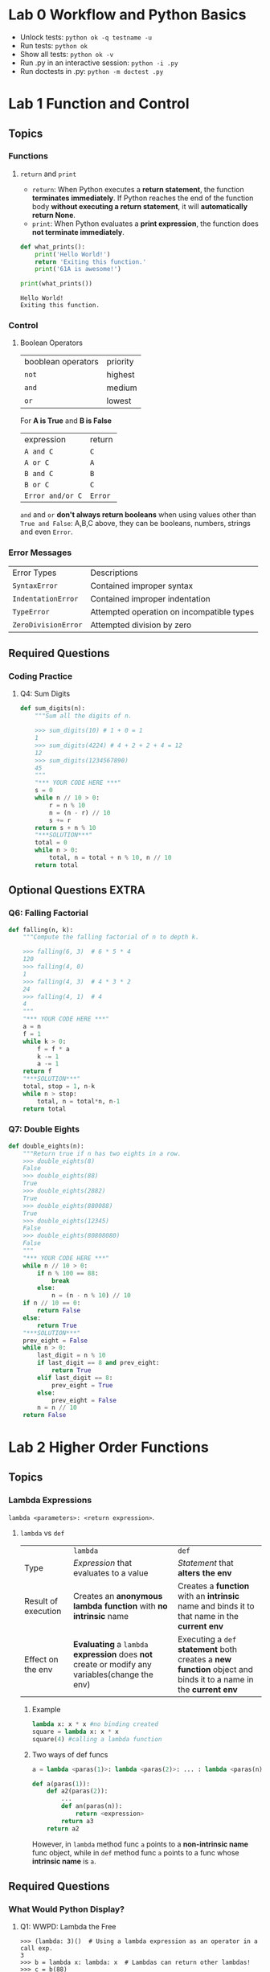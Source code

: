 #+TAGS: UNRESOLVED(u) QUESTIONS(q) EXTRA(e) TOBEORG(t)

* Lab 0 Workflow and Python Basics
  - Unlock tests: ~python ok -q testname -u~
  - Run tests: ~python ok~
  - Show all tests: ~python ok -v~ 
  - Run .py in an interactive session: ~python -i .py~
  - Run doctests in .py: ~python -m doctest .py~ 
* Lab 1 Function and Control
** Topics
*** Functions
**** ~return~ and ~print~  
     - ~return~: When Python executes a *return statement*, the function *terminates immediately*. If Python reaches the end of the function body *without executing a return statement*, it will *automatically return None*.
     - ~print~: When Python evaluates a *print expression*, the function does *not terminate immediately*.
     
     #+begin_src python :results output
       def what_prints():
           print('Hello World!')
           return 'Exiting this function.'
           print('61A is awesome!')

       print(what_prints())
     #+end_src 

     #+RESULTS:
     : Hello World!
     : Exiting this function.
 
*** Control
**** Boolean Operators

     | booblean operators | priority |
     | ~not~              | highest  |
     | ~and~              | medium   |
     | ~or~               | lowest   |

     For *A is True* and *B is False*

     | expression       | return  |
     | ~A and C~        | ~C~     |
     | ~A or C~         | ~A~     |
     | ~B and C~        | ~B~     |
     | ~B or C~         | ~C~     |
     | ~Error and/or C~ | ~Error~ |
     
     ~and~ and ~or~ *don't always return booleans* when using values other than ~True and False~: A,B,C above, they can be booleans, numbers, strings and even ~Error~.
     
*** Error Messages

    | Error Types         | Descriptions                              |
    | ~SyntaxError~       | Contained improper syntax                 |
    | ~IndentationError~  | Contained improper indentation            |
    | ~TypeError~         | Attempted operation on incompatible types |
    | ~ZeroDivisionError~ | Attempted division by zero                |

** Required Questions
*** Coding Practice
**** Q4: Sum Digits

     #+begin_src python :results output
       def sum_digits(n):
           """Sum all the digits of n.

           >>> sum_digits(10) # 1 + 0 = 1
           1
           >>> sum_digits(4224) # 4 + 2 + 2 + 4 = 12
           12
           >>> sum_digits(1234567890)
           45
           """
           "*** YOUR CODE HERE ***"
           s = 0
           while n // 10 > 0:
               r = n % 10
               n = (n - r) // 10
               s += r
           return s + n % 10
           "***SOLUTION***"
           total = 0
           while n > 0:
               total, n = total + n % 10, n // 10
           return total
     #+end_src 

** Optional Questions                                                 :EXTRA:
*** Q6: Falling Factorial

    #+begin_src python :results output
      def falling(n, k):
          """Compute the falling factorial of n to depth k.

          >>> falling(6, 3)  # 6 * 5 * 4
          120
          >>> falling(4, 0)
          1
          >>> falling(4, 3)  # 4 * 3 * 2
          24
          >>> falling(4, 1)  # 4
          4
          """
          "*** YOUR CODE HERE ***"
          a = n
          f = 1
          while k > 0:
              f = f * a
              k -= 1
              a -= 1
          return f
          "***SOLUTION***"
          total, stop = 1, n-k
          while n > stop:
              total, n = total*n, n-1
          return total
    #+end_src 

*** Q7: Double Eights

    #+begin_src python :results output
      def double_eights(n):
          """Return true if n has two eights in a row.
          >>> double_eights(8)
          False
          >>> double_eights(88)
          True
          >>> double_eights(2882)
          True
          >>> double_eights(880088)
          True
          >>> double_eights(12345)
          False
          >>> double_eights(80808080)
          False
          """
          "*** YOUR CODE HERE ***"
          while n // 10 > 0:
              if n % 100 == 88:
                  break
              else:
                  n = (n - n % 10) // 10
          if n // 10 == 0:
              return False
          else:
              return True
          "***SOLUTION***"
          prev_eight = False
          while n > 0:
              last_digit = n % 10
              if last_digit == 8 and prev_eight:
                  return True
              elif last_digit == 8:
                  prev_eight = True
              else:
                  prev_eight = False
              n = n // 10
          return False
    #+end_src 

* Lab 2 Higher Order Functions
** Topics
*** Lambda Expressions
    ~lambda <parameters>: <return expression>~. 
**** ~lambda~ vs ~def~   

     |                     | ~lambda~                                                                                       | ~def~                                                                                                          |
     | Type                | /Expression/ that evaluates to a value                                                         | /Statement/ that *alters the env*                                                                              |
     | Result of execution | Creates an *anonymous lambda function* with *no intrinsic* name                                | Creates a *function* with an *intrinsic* name and binds it to that name in the *current env*                   |
     | Effect on the env   | *Evaluating* a ~lambda~ *expression* does *not* create or modify any variables(change the env) | Executing a ~def~ *statement* both creates a *new function* object and binds it to a name in the *current env* |
     
***** Example

      #+begin_src python :results output
        lambda x: x * x #no binding created
        square = lambda x: x * x
        square(4) #calling a lambda function
      #+end_src 

      #+DOWNLOADED: /tmp/screenshot.png @ 2019-03-31 21:05:16
      [[file:pictures/Lab%202%20Higher%20Order%20Functions/screenshot_2019-03-31_21-05-16.png]]

***** Two ways of def funcs 

      #+begin_src python :results output
          a = lambda <paras(1)>: lambda <paras(2)>: ... : lambda <paras(n)>: <expression>

          def a(paras(1)):
              def a2(paras(2)):
                  ...
                  def an(paras(n)):
                      return <expression>
                  return a3
              return a2
      #+end_src 
      
      However, in ~lambda~ method func ~a~ points to a *non-intrinsic name* func object, while in ~def~ method func ~a~ points to a func whose *intrinsic name* is ~a~.

** Required Questions
*** What Would Python Display?
**** Q1: WWPD: Lambda the Free
   
     #+begin_example
       >>> (lambda: 3)()  # Using a lambda expression as an operator in a call exp.
       3
       >>> b = lambda x: lambda: x  # Lambdas can return other lambdas!
       >>> c = b(88)
       >>> c
       Function
       >>> c()
       88

       >>> z = 3
       >>> e = lambda x: lambda y: lambda: x + y + z
       >>> e(0)(1)()
       4
       >>> f = lambda z: x + z
       >>> f(3)
       Error

       >>> higher_order_lambda = lambda f: lambda x: f(x)
       >>> g = lambda x: x * x
       >>> higher_order_lambda(2)(g) # Which argument belongs to which function call?
       Error
       >>> higher_order_lambda(g)(2)
       4
       >>> call_thrice = lambda f: lambda x: f(f(f(x)))
       >>> call_thrice(lambda y: y + 1)(0)
       3
       >>> print_lambda = lambda z: print(z)
       >>> print_lambda
       Function
       >>> one_thousand = print_lambda(1000)
       1000
       >>> one_thousand
       Nothing
     #+end_example

**** Q2: WWPD: Higher Order Functions

     #+begin_example
       >>> def even(f):
       ...     def odd(x):
       ...         if x < 0:
       ...             return f(-x)
       ...         return f(x)
       ...     return odd
       >>> steven = lambda x: x
       >>> stewart = even(steven)
       >>> stewart
       Function
       >>> stewart(61)
       61
       >>> stewart(-4)
       4

       >>> higher_order_lambda = lambda f: lambda x: f(x)
       >>> def cake():
       ...    print('beets')
       ...    def pie():
       ...        print('sweets')
       ...        return 'cake'
       ...    return pie
       >>> chocolate = cake()
       beets
       >>> chocolate
       Function
       >>> chocolate()
       sweets
       'cake'
       >>> more_chocolate, more_cake = chocolate(), cake
       sweets
       >>> more_chocolate
       'cake'
       >>> def snake(x, y):
       ...    if cake == more_cake:
       ...        return lambda: x + y
       ...    else:
       ...        return x + y
       >>> snake(10, 20)
       Function
       >>> snake(10, 20)()
       30
       >>> cake = 'cake'
       >>> snake(10, 20)
       30
     #+end_example

*** Coding Practice
**** Q3: Lambdas and Currying

     #+begin_src python :results output
       def lambda_curry2(func):
           """
           Returns a Curried version of a two-argument function FUNC.
           >>> from operator import add
           >>> curried_add = lambda_curry2(add)
           >>> add_three = curried_add(3)
           >>> add_three(5)
           8
           """
           "*** YOUR CODE HERE ***"
           return lambda x: lambda y: func(x, y)
     #+end_src 
     
** Optional Questions                                                 :EXTRA:
*** Environment Diagram Practice
**** Q4: Make Adder

     #+begin_src python :results output
       n = 9
       def make_adder(n):
           return lambda k: k + n
       add_ten = make_adder(n+1)
       result = add_ten(n)
     #+end_src 

     #+DOWNLOADED: /tmp/screenshot.png @ 2019-03-31 22:41:46
     [[file:pictures/Lab%202%20Higher%20Order%20Functions/screenshot_2019-03-31_22-41-46.png]]
     
     1. ~add_ten~ is evaluated in *Global* while ~lambda k: k + n~ was evaluated in *f1*.
     2. In *Global* ~n=9~ while in *f1* ~n=10~, ~add_ten(n)~ firstly passes(*finds*) ~n=9~ to ~k~ under *Global*, secondly passes(*finds*) ~n=10~ to ~n~ under *f1*, finally returns ~9 + 10~.
     3. ~add_ten(n)~ = ~make_adder(n+1)(n)~.
 
**** Q5: Lambda the Environment Diagram

     #+begin_src python :results output
       a = lambda x: x * 2 + 1
       def b(b, x):
           return b(x + a(x))

       x = 3
       b(a, x)
     #+end_src 

     #+DOWNLOADED: /tmp/screenshot.png @ 2019-03-31 22:47:46
     [[file:pictures/Lab%202%20Higher%20Order%20Functions/screenshot_2019-03-31_22-47-46.png]]

     1. A *new frame created* when *calling of a func* finished *passing* (and perhaps *calculating*) *func name* and *args* under *present(or previous) frame* to its *func signature(name and paras)*, then the *body of func* will be executed under this *new frame*. 
     2. Created frame's *parent* frame = the frame where the *called func is evaluated*, not the frame where the *called func is called*.
     3. ~b(a, x)~ firstly passes *func ~b~, args ~a = lambda x: x * 2 + 1~ and ~x=3~ under Global* to *func signature(no need to calculate)*, then *f1* created, *f1's parent=Global* as ~b~ is evaluated under *Global*.
     4. Calling of ~b(x + a(x))~ under *f1* passes *func ~b=a~, args ~x=3~ under f1* and *args ~a = lambda x: x * 2 + 1~ under Global(previous)* to *func signature(need to calculate args ~x + a(x)~)*. ~a(x)~ which *called under f1* passes *args ~x=3~ under f1, func ~a = lambda x: x * 2 + 1~ under Global(previous)* to *func signature(no need to calculate)* and then creat *f2*, *f2's parent is Global, not f1*, as ~a~ is evaluated under *Global(~a~'s parent is Global)*.          
     5. ~b(x + a(x))~ passes *func ~b=a~, args ~x + a(x) = 10~ under f1* and *func ~a = lambda x: x * 2 + 1~ under Global* to *func signature(no need to calculate)*, then *f3* created, *f3's parent=Global* as ~a~ is evaluated under *Global*.
 
*** More Coding Practice
**** Q6: Composite Identity Function                            

**** Q7: Count van Count

     #+begin_src python :results output
       def count_cond(condition):
           """Returns a function with one parameter N that counts all the numbers from
           1 to N that satisfy the two-argument predicate function Condition, where
           the first argument for Condition is N and the second argument is the
           number from 1 to N.

           >>> count_factors = count_cond(lambda n, i: n % i == 0)
           >>> count_factors(2)   # 1, 2
           2
           >>> count_factors(4)   # 1, 2, 4
           3
           >>> count_factors(12)  # 1, 2, 3, 4, 6, 12
           6

           >>> is_prime = lambda n, i: count_factors(i) == 2
           >>> count_primes = count_cond(is_prime)
           >>> count_primes(2)    # 2
           1
           >>> count_primes(3)    # 2, 3
           2
           >>> count_primes(4)    # 2, 3
           2
           >>> count_primes(5)    # 2, 3, 5
           3
           >>> count_primes(20)   # 2, 3, 5, 7, 11, 13, 17, 19
           8
           """
           "*** YOUR CODE HERE ***"
           def a(N):
               i, count = 1, 0
               while i <= N:
                   if condition(N, i):
                       count += 1
                   i += 1
               return  count
           return a
     #+end_src 

     - Func name ~a~ can be ~counter~ 

**** Q8: I Heard You Liked Functions...

     #+begin_src python :results output
       def cycle(f1, f2, f3):
           """Returns a function that is itself a higher-order function.

           >>> def add1(x):
           ...     return x + 1
           >>> def times2(x):
           ...     return x * 2
           >>> def add3(x):
           ...     return x + 3
           >>> my_cycle = cycle(add1, times2, add3)
           >>> identity = my_cycle(0)
           >>> identity(5)
           5
           >>> add_one_then_double = my_cycle(2)
           >>> add_one_then_double(1)
           4
           >>> do_all_functions = my_cycle(3)
           >>> do_all_functions(2)
           9
           >>> do_more_than_a_cycle = my_cycle(4)
           >>> do_more_than_a_cycle(2)
           10
           >>> do_two_cycles = my_cycle(6)
           >>> do_two_cycles(1)
           19
           """
           "*** YOUR CODE HERE ***"
           def a(n):
               def b(x):
                   if not n:
                       return x
                   else:
                       i = 1
                       while i <= n:
                           if i % 3 == 1:
                               x = f1(x)
                           elif i % 3 == 2:
                               x = f2(x)
                           else:
                               x = f3(x)
                           i += 1
                       return x
               return b
           return a
           """solution"""
           def ret_fn(n):
               def ret(x):
                   i = 0
                   while i < n:
                       if i % 3 == 0:
                           x = f1(x)
                       elif i % 3 == 1:
                           x = f2(x)
                       else:
                           x = f3(x)
                       i += 1
                   return x
               return ret
           return ret_fn
     #+end_src 
     
     - Func name ~a~ -> ~ret_fn~ and ~b~ -> ~ret~
     - ~i = 0~ and ~while i < n~ to avoid discussing separately for ~n = 0~ 
* Lab 4 Python Lists, Data Abstraction
** Optional Questions                                                 :EXTRA:
*** More Lists Practice
**** Q7: Flatten
     #+begin_src python :results output
       def flatten(lst):
           """Returns a flattened version of lst.

           >>> flatten([1, 2, 3])     # normal list
           [1, 2, 3]
           >>> x = [1, [2, 3], 4]      # deep list
           >>> flatten(x)
           [1, 2, 3, 4]
           >>> x = [[1, [1, 1]], 1, [1, 1]] # deep list
           >>> flatten(x)
           [1, 1, 1, 1, 1, 1]
           """
           "*** YOUR CODE HERE ***"
           # iterative and recursive
           flatten_lst = []
           for i in lst:
               if type(i) == list:
                   flatten_lst += flatten(i)
               else:
                   flatten_lst += [i]
           return flatten_lst
           """sol1"""
           # recursive
           if type(lst) != list:
               return [lst]
           else:
               return sum([flatten(elem) for elem in lst], [])
           """sol2"""
           # recursive
           if not lst:
               return []
           elif type(lst[0]) == list:
               return flatten(lst[0]) + flatten(lst[1:])
           else:
               return [lst[0]] + flatten(lst[1:])
     #+end_src 
     - About lists
       - ~type([]) = list~ = ~True~
       - ~bool([])~ = ~False~ and ~[][0]~ throws ~IndexError~ -> before calling ~lst[0]~, judge ~lst = []~ first to avoid ~IndexError~  
       - ~[a,b]+[c] = [a,b,c]~
       - ~sum([[1],[2],[3]],[]) = [1,2,3]~
     - Recursive
       - ~flatten(lst[0]) + flatten(lst[1:])~ and ~[lst[0]] + flatten(lst[1:])~
       - ~sum([flatten(elem) for elem in lst], [])~ 
***** Question:                                                   :QUESTIONS:
      1. 三种思路上有何不同，哪种更好（风格更好）？第二种明确给出了base，其他两种呢？

**** Q8: Merge
     #+begin_src python :results output
       def merge(lst1, lst2):
           """Merges two sorted lists.

           >>> merge([1, 3, 5], [2, 4, 6])
           [1, 2, 3, 4, 5, 6]
           >>> merge([], [2, 4, 6])
           [2, 4, 6]
           >>> merge([1, 2, 3], [])
           [1, 2, 3]
           >>> merge([5, 7], [2, 4, 6])
           [2, 4, 5, 6, 7]
           """
           "*** YOUR CODE HERE ***"
           # recursive
           if not lst1 or not lst2:
               return lst1 + lst2
           elif lst1[0] > lst2[0]:
               return [lst2[0]] + merge(lst1, lst2[1:])
           else:
               return [lst1[0]] + merge(lst2, lst1[1:])
           """sol1"""
           # iterative
           lst_sort = []
           while lst1 and lst2:
               if lst1[0] < lst2[0]:
                   lst_sort += [lst1[0]]
                   lst1 = lst1[1:]
               else:
                   lst_sort += [lst2[0]]
                   lst2 = lst2[1:]
           return lst_sort + lst1 if lst1 else lst_sort + lst2
     #+end_src 
     - Recursive: 
       - Judge ~not lst1 or not lst2~ before calling ~lst1[0]~ and ~lst2[0]~ to avoid ~IndexError~ 
       - ~[lst2[0]] + merge(lst1, lst2[1:])~ and ~[lst1[0]] + merge(lst2, lst1[1:])~ 
     - Iterative:
       - ~lst1 = lst1[1:]~ and ~lst2 = lst2[1:]~
       - ~lst_sort + lst1 if lst1 else lst_sort + lst2~ 
**** Q10: Updating the board
     #+begin_src python :results output
       def replace_elem(lst, index, elem):
           """Create and return a new list whose elements are the same as those in
           LST except at index INDEX, which should contain element ELEM instead.

           >>> old = [1, 2, 3, 4, 5, 6, 7]
           >>> new = replace_elem(old, 2, 8)
           >>> new
           [1, 2, 8, 4, 5, 6, 7]
           >>> new is old   # check that replace_elem outputs a new list
           False
           """
           assert index >= 0 and index < len(lst), 'Index is out of bounds'
           "*** YOUR CODE HERE ***"
           return lst[0:index] + [elem] + lst[index + 1:]
     #+end_src 
     - ~lst[0:index] + [elem] + lst[index + 1:]~ 
**** Q11: Manipulating pieces
     #+begin_src python :results output
       def get_piece(board, row, column):
           """Returns the piece at location (row, column) in the board.

           >>> rows, columns = 2, 2
           >>> board = create_board(rows, columns)
           >>> board = put_piece(board, rows, 0, 'X')[1] # Puts piece "X" in column 0 of board and updates board
           >>> board = put_piece(board, rows, 0, 'O')[1] # Puts piece "O" in column 0 of board and updates board
           >>> get_piece(board, 1, 0)
           'X'
           >>> get_piece(board, 1, 1)
           '-'
           """
           "*** YOUR CODE HERE ***"
           return board[row][column]


       def put_piece(board, max_rows, column, player):
           """Puts PLAYER's piece in the bottommost empty spot in the given column of
           the board. Returns a tuple of two elements:

               1. The index of the row the piece ends up in, or -1 if the column
                  is full.
               2. The new board

           >>> rows, columns = 2, 2
           >>> board = create_board(rows, columns)
           >>> row, new_board = put_piece(board, rows, 0, 'X')
           >>> row
           1
           >>> row, new_board = put_piece(new_board, rows, 0, 'O')
           >>> row
           0
           >>> row, new_board = put_piece(new_board, rows, 0, 'X')
           >>> row
           -1
           """
           "*** YOUR CODE HERE ***"
           if not board[0][column] == '-':
               return -1, board
           else:
               while max_rows > 0:
                   if board[max_rows - 1][column] == '-':
                       new_board = replace_elem(board[max_rows - 1], column, player)
                       new_board = replace_elem(board, max_rows - 1, new_board)
                       return max_rows - 1, new_board
                   max_rows -= 1
     #+end_src 
     - ~put_piece~ is a *one shot func, not recursive*
     - ~new_board = replace_elem(board[max_rows - 1], column, player)~ and ~new_board = replace_elem(board, max_rows - 1, new_board)~  

**** Q12: Making a move
     #+begin_src python :results output
       def make_move(board, max_rows, max_cols, col, player):
           """Put player's piece in column COL of the board, if it is a valid move.
           Return a tuple of two values:

               1. If the move is valid, make_move returns the index of the row the
                  piece is placed in. Otherwise, it returns -1.
               2. The updated board

           >>> rows, columns = 2, 2
           >>> board = create_board(rows, columns)
           >>> row, board = make_move(board, rows, columns, 0, 'X')
           >>> row
           1
           >>> get_piece(board, 1, 0)
           'X'
           >>> row, board = make_move(board, rows, columns, 0, 'O')
           >>> row
           0
           >>> row, board = make_move(board, rows, columns, 0, 'X')
           >>> row
           -1
           >>> row, board = make_move(board, rows, columns, -4, '0')
           >>> row
           -1
           """
           "*** YOUR CODE HERE ***"
           if col >= 0 and col < max_cols:
               return put_piece(board, max_rows, col, player)
           else:
               return -1, board
     #+end_src 
     - Set ~col~ range: ~col >= 0 and col < max_cols~ 
     - Use ~put_piece~ to *avoid violating abstraction barrier* 
**** Q13: Printing and viewing the board
     #+begin_src python :results output
       def print_board(board, max_rows, max_cols):
           """Prints the board. Row 0 is at the top, and column 0 at the far left.

           >>> rows, columns = 2, 2
           >>> board = create_board(rows, columns)
           >>> print_board(board, rows, columns)
           - -
           - -
           >>> new_board = make_move(board, rows, columns, 0, 'X')[1]
           >>> print_board(new_board, rows, columns)
           - -
           X -
           """
           "*** YOUR CODE HERE ***"
           row, connection = 0, ' '
           while row < max_rows:
               print (connection.join(board[row]))
               row += 1
     #+end_src 
     - ~print(object)~ automatically line break
     - ~str.join(sequence)~  
**** Q14: Checking for victory
     #+begin_src python :results output
       def check_win_row(board, max_rows, max_cols, num_connect, row, player):
           """ Returns True if the given player has a horizontal win
           in the given row, and otherwise False.

           >>> rows, columns, num_connect = 4, 4, 2
           >>> board = create_board(rows, columns)
           >>> board = make_move(board, rows, columns, 0, 'X')[1]
           >>> board = make_move(board, rows, columns, 0, 'O')[1]
           >>> check_win_row(board, rows, columns, num_connect, 3, 'O')
           False
           >>> board = make_move(board, rows, columns, 2, 'X')[1]
           >>> board = make_move(board, rows, columns, 0, 'O')[1]
           >>> check_win_row(board, rows, columns, num_connect, 3, 'X')
           False
           >>> board = make_move(board, rows, columns, 1, 'X')[1]
           >>> check_win_row(board, rows, columns, num_connect, 3, 'X')
           True
           >>> check_win_row(board, rows, columns, 4, 3, 'X')    # A win depends on the value of num_connect
           False
           >>> check_win_row(board, rows, columns, num_connect, 3, 'O')   # We only detect wins for the given player
           False
           """
           "*** YOUR CODE HERE ***"
           if row >= 0 and row < max_rows:
               # return sum([1 for i in board[row] if i == player]) >= num_connect
               return num_connect * player in ''.join(board[row])
           else:
               return False

       def check_win_column(board, max_rows, max_cols, num_connect, col, player):
           """ Returns True if the given player has a vertical win in the given column,
           and otherwise False.

           >>> rows, columns, num_connect = 5, 5, 2
           >>> board = create_board(rows, columns)
           >>> board = make_move(board, rows, columns, 0, 'X')[1]
           >>> board = make_move(board, rows, columns, 1, 'O')[1]
           >>> check_win_column(board, rows, columns, num_connect, 0, 'X')
           False
           >>> board = make_move(board, rows, columns, 1, 'X')[1]
           >>> board = make_move(board, rows, columns, 1, 'O')[1]
           >>> check_win_column(board, rows, columns, num_connect, 1, 'O')
           False
           >>> board = make_move(board, rows, columns, 2, 'X')[1]
           >>> board = make_move(board, rows, columns, 1, 'O')[1]
           >>> check_win_column(board, rows, columns, num_connect, 1, 'O')
           True
           >>> check_win_column(board, rows, columns, 4, 1, 'O')
           False
           >>> check_win_column(board, rows, columns, num_connect, 1, 'X')
           False
           """
           "*** YOUR CODE HERE ***"
           if col >= 0 and col < max_cols:
               return num_connect * player in ''.join(list(zip(*board))[col])
           else:
               return False
     #+end_src 
     - ~[a] * 3~ = ~[a, a, a]~, ~'a' * 3~ = ~'aaa'~, ~'aaa' in 'aaabaa'~ = ~True~   
     - ~''.join(['a','b'])~ = ~''.join(('a','b'))~ = ~'ab'~
     - ~list(zip(*[[1,2],[3,4]]))~ = ~[(1,3), (2,4)]~,    
     - ~num_connect * player in ''.join(board[row])~ and ~num_connect * player in ''.join(list(zip(*board))[col])~ 
**** Question                                                     :QUESTIONS:
     1. 关于Connect N整个程序的函数和数据抽象思想进一步思考
        
* Lab 5 Python Lists, Trees 
** Required Questions
   #+begin_src python :results output
     # Tree ADT
     def tree(label, branches=[]):
         """Construct a tree with the given label value and a list of branches."""
         for branch in branches:
             assert is_tree(branch), 'branches must be trees'
         return [label] + list(branches)

     def label(tree):
         """Return the label value of a tree."""
         return tree[0]

     def branches(tree):
         """Return the list of branches of the given tree."""
         return tree[1:]

     def is_tree(tree):
         """Returns True if the given tree is a tree, and False otherwise."""
         if type(tree) != list or len(tree) < 1:
             return False
         for branch in branches(tree):
             if not is_tree(branch):
                 return False
         return True

     def is_leaf(tree):
         """Returns True if the given tree's list of branches is empty, and False
         otherwise.
         """
         return not branches(tree)

     def print_tree(t, indent=0):
         """Print a representation of this tree in which each node is
         indented by two spaces times its depth from the root.

         >>> print_tree(tree(1))
         1
         >>> print_tree(tree(1, [tree(2)]))
         1
           2
         >>> numbers = tree(1, [tree(2), tree(3, [tree(4), tree(5)]), tree(6, [tree(7)])])
         >>> print_tree(numbers)
         1
           2
           3
             4
             5
           6
             7
         """
         print('  ' * indent + str(label(t)))
         for b in branches(t):
             print_tree(b, indent + 1)

     def copy_tree(t):
         """Returns a copy of t. Only for testing purposes.

         >>> t = tree(5)
         >>> copy = copy_tree(t)
         >>> t = tree(6)
         >>> print_tree(copy)
         5
         """
         return tree(label(t), [copy_tree(b) for b in branches(t)])
   #+end_src 
*** Q1: Acorn Finder
    #+begin_src python :results output
      def acorn_finder(t):
          """Returns True if t contains a node with the value 'acorn' and
          False otherwise.

          >>> scrat = tree('acorn')
          >>> acorn_finder(scrat)
          True
          >>> sproul = tree('roots', [tree('branch1', [tree('leaf'), tree('acorn')]), tree('branch2')])
          >>> acorn_finder(sproul)
          True
          >>> numbers = tree(1, [tree(2), tree(3, [tree(4), tree(5)]), tree(6, [tree(7)])])
          >>> acorn_finder(numbers)
          False
          """
          "*** YOUR CODE HERE ***"
          result = False
          if is_leaf(t):
              return label(t) == 'acorn'
          if label(t) == 'acorn':
              return True
          else:
              for branch in branches(t):
                  result = result or acorn_finder(branch)
                  if result:
                      return True
              return result
    #+end_src 
    - ~result = False~ and ~result = result or acorn_finder(branch)~
    - Recursion in iteration
*** Q2: Pruning Leaves
    #+begin_src python :results output
      def prune_leaves(t, vals):
          """Return a modified copy of t with all leaves that have a label
          that appears in vals removed.  Return None if the entire tree is
          pruned away.

          >>> t = tree(2)
          >>> print(prune_leaves(t, (1, 2)))
          None
          >>> numbers = tree(1, [tree(2), tree(3, [tree(4), tree(5)]), tree(6, [tree(7)])])
          >>> print_tree(numbers)
          1
            2
            3
              4
              5
            6
              7
          >>> print_tree(prune_leaves(numbers, (3, 4, 6, 7)))
          1
            2
            3
              5
            6
          """
          "*** YOUR CODE HERE ***"
          prune_t = [label(t)]
          if is_leaf(t):
              return None if label(t) in vals else t
          else:
              for i in branches(t):
                  if prune_leaves(i, vals):
                      prune_t.append(prune_leaves(i, vals))
                      # or prune_t += [prune_leaves(i, vals)]
              return prune_t
    #+end_src 
    - ~prune_t = [label(t)]~ 
    - ~prune_t.append(prune_leaves(i, vals))~ if ~prune_leaves(i, vals)~ is not ~None~
    - ~list += [...] = ~list.append(...)~ = ~list.extend([...])~ (while ~append~ and ~extend~ are mutable operations, ~+~ creates a new list)
*** Q3: Memory
    #+begin_src python :results output
      def memory(n):
          """
          >>> f = memory(10)
          >>> f(lambda x: x * 2)
          20
          >>> f(lambda x: x - 7)
          13
          >>> f(lambda x: x > 5)
          True
          """
          "*** YOUR CODE HERE ***"
          def f(g):
              nonlocal n
              n = g(n)
              return n
          return f
    #+end_src 
    - ~nonlocal n~ and ~n = g(n)~ 
*** Question:                                                     :QUESTIONS:
    1. 关于 recursion in iteration，这么写规范吗？能否用纯 iteration 或 recursion 改写？能不能有什么本质原因？（什么样的问题必须用 recursion in iteration才能比较好的解决？）
    2. 有没有 iteration in recursion？同1疑问
** Optional Questions                                                 :EXTRA:
*** Shakespeare and Dictionaries
**** Q4: Successor Tables
     #+begin_src python :results output
       def build_successors_table(tokens):
           """Return a dictionary: keys are words; values are lists of successors.

           >>> text = ['We', 'came', 'to', 'investigate', ',', 'catch', 'bad', 'guys', 'and', 'to', 'eat', 'pie', '.']
           >>> table = build_successors_table(text)
           >>> sorted(table)
           [',', '.', 'We', 'and', 'bad', 'came', 'catch', 'eat', 'guys', 'investigate', 'pie', 'to']
           >>> table['to']
           ['investigate', 'eat']
           >>> table['pie']
           ['.']
           >>> table['.']
           ['We']
           """
           table = {}
           prev = '.'
           for word in tokens:
               if prev not in table:
                   "*** YOUR CODE HERE ***"
                   table[prev] = [word]
               else:
                   table[prev].append(word)
               "*** YOUR CODE HERE ***"
               prev = word
           return table
     #+end_src 
     - ~prev = '.'~ with ~for word in tokens~ or ~prev = tokens[0]~ with ~for word in tokens.append(tokens[0])~, then ~prev = word~ in the *final* of each iteration to get *two adjacent elements* in ~tokens~ as ~[prev, word]~
     - ~table[prev] = [word]~ and ~table[prev].append(word)~ 
**** Q5: Construct the Sentence
     #+begin_src python :results output
       def construct_sent(word, table):
           """Prints a random sentence starting with word, sampling from
           table.

           >>> table = {'Wow': ['!'], 'Sentences': ['are'], 'are': ['cool'], 'cool': ['.']}
           >>> construct_sent('Wow', table)
           'Wow!'
           >>> construct_sent('Sentences', table)
           'Sentences are cool.'
           """
           import random
           result = ''
           while word not in ['.', '!', '?']:
               "*** YOUR CODE HERE ***"
               result = result + word + ' '
               word = random.choice(table[word])
           return result.strip() + word
     #+end_src 
     - ~while word not in ['.', '!', '?']~
     - ~result = result + word + ' '~ and ~word = random.choice(table[word])~
     - ~' a b c '.strip()~ = ~'a b c'~ 
     Putting it all together
     #+begin_src python :results output
       def shakespeare_tokens(path='shakespeare.txt', url='http://composingprograms.com/shakespeare.txt'):
           """Return the words of Shakespeare's plays as a list."""
           import os
           from urllib.request import urlopen
           if os.path.exists(path):
               return open('shakespeare.txt', encoding='ascii').read().split()
           else:
               shakespeare = urlopen(url)
               return shakespeare.read().decode(encoding='ascii').split()

       # Uncomment the following two lines
       tokens = shakespeare_tokens()
       table = build_successors_table(tokens)

       def random_sent():
           import random
           return construct_sent(random.choice(table['.']), table)
     #+end_src 
**** Question:                                                   :QUESTIONS:
     1. Q4中如果要取满足某种条件的3个相邻元素呢？有何一般方法？
*** More Trees Practice
**** Q6: Sprout leaves
     #+begin_src python :results output
       def sprout_leaves(t, vals):
           """Sprout new leaves containing the data in vals at each leaf in
           the original tree t and return the resulting tree.

           >>> t1 = tree(1, [tree(2), tree(3)])
           >>> print_tree(t1)
           1
             2
             3
           >>> new1 = sprout_leaves(t1, [4, 5])
           >>> print_tree(new1)
           1
             2
               4
               5
             3
               4
               5

           >>> t2 = tree(1, [tree(2, [tree(3)])])
           >>> print_tree(t2)
           1
             2
               3
           >>> new2 = sprout_leaves(t2, [6, 1, 2])
           >>> print_tree(new2)
           1
             2
               3
                 6
                 1
                 2
           """
           "*** YOUR CODE HERE ***"
           if is_leaf(t):
               for i in vals:
                   t.append([i])
               return t
           sprout_t = [label(t)]
           for branch in branches(t):
               sprout_t.append(sprout_leaves(branch, vals))
           return sprout_t
     #+end_src 
     - ~sprout_t = [label(t)]~ and ~sprout_t.append(sprout_leaves(branch, vals))~ 
**** Q7: Add trees 
     #+begin_src python :results output
       def add_trees(t1, t2):
           """
           >>> numbers = tree(1,
           ...                [tree(2,
           ...                      [tree(3),
           ...                       tree(4)]),
           ...                 tree(5,
           ...                      [tree(6,
           ...                            [tree(7)]),
           ...                       tree(8)])])
           >>> print_tree(add_trees(numbers, numbers))
           2
             4
               6
               8
             10
               12
                 14
               16
           >>> print_tree(add_trees(tree(2), tree(3, [tree(4), tree(5)])))
           5
             4
             5
           >>> print_tree(add_trees(tree(2, [tree(3)]), tree(2, [tree(3), tree(4)])))
           4
             6
             4
           >>> print_tree(add_trees(tree(2, [tree(3, [tree(4), tree(5)])]), \
           tree(2, [tree(3, [tree(4)]), tree(5)])))
           4
             6
               8
               5
             5
           """
           "*** YOUR CODE HERE ***" 
           if len(t1) > len(t2):
               t2 += (len(t1) - len(t2)) * [[0]]
           else:
               t1 += (len(t2) - len(t1)) * [[0]]
           add_t = [label(t1) + label(t2)]
           if is_leaf(t1):
               return add_t
           else:
               for branch1, branch2 in zip(branches(t1), branches(t2)):
                   add_t.append(add_trees(list(branch1), list(branch2)))
               return add_t
     #+end_src 
     - ~t2 += (len(t1) - len(t2)) * [[0]]~ and ~t1 += (len(t2) - len(t1)) * [[0]]~ -> ~add_t = [label(t1) + label(t2)]~
     - ~x, y = zip([1, 2], [3, 4])~ -> 2 *tuples* ~x = (1, 3)~ and ~y = (2, 4)~
     - ~for branch1, branch2 in zip(branches(t1), branches(t2)):~ and ~add_t.append(add_trees(list(branch1), list(branch2)))~
     - In tree "recursive in iterative" func, base condition is usually ~is_leaf(t)~, recursive func usually invokes on ~branches(t)~, and final return value usually combines ~label(t)~ and *recursive result*. <<1>> 
**** Question:                                                    :QUESTIONS:
     1. Q7有没有更优的办法？比如不需要消耗内存补0的方法
* Lab 6 Object-Oriented Programming
  #+begin_src python :results output
    class Deck(object):
        def __init__(self, cards):
            """
            With a list of cards as input, create a deck.
            This deck should keep track of the cards it contains, and
            we should be able to draw from the deck, taking a random
            card out of it.
            """
            self.cards = cards

        def draw(self):
            """
            Draw a random card and remove it from the deck.
            """
            assert self.cards, 'The deck is empty!'
            rand_index = random.randrange(len(self.cards))
            return self.cards.pop(rand_index)

        def is_empty(self):
            return len(self.cards) == 0

        def copy(self):
            """
            Create a copy of this deck.
            """
            return Deck([card.copy() for card in self.cards])

    class Game(object):

        win_score = 8

        def __init__(self, player1, player2):
            """
            Initialize a game of <REPLACE NAME>.
            """
            self.player1, self.player2 = player1, player2
            self.p1_score = 0
            self.p2_score = 0

        def play_round(self, p1_card, p2_card):
            """
            After each player picks a card, play them against
            each other.
            """
            p1_card.effect(p2_card, self.player1, self.player2)
            p2_card.effect(p1_card, self.player2, self.player1)
            p1_power = p1_card.power(p2_card)
            p2_power = p2_card.power(p1_card)
            if p1_power > p2_power:
                # Player 1 wins the round.
                self.p1_score += 1
                result = 'won'
            elif p2_power > p1_power:
                # Player 2 wins the round.
                self.p2_score += 1
                result = 'lost'
            else:
                # This round is a draw.
                result = 'tied'
            # Display results to user.
            print('You {} this round!'.format(result))
            print('{}\'s card: {}; Power: {}'.format(self.player1.name, p1_card, p1_power))
            print('Opponent\'s card: {}; Power: {}'.format(p2_card, p2_power))


        def game_won(self):
            """
            Check if the game is won and, if so,
            which player won.
            """
            if self.p1_score < self.win_score and self.p2_score < self.win_score:
                return 0
            return 1 if self.p1_score > self.p2_score else 2

        def display_scores(self):
            """
            Display players' scores to the user.
            """
            print('{}\'s score: {}'.format(self.player1.name, self.p1_score))
            print('Opponent\'s score: {}'.format(self.p2_score))
  #+end_src 
** Required
*** WWPD
**** Q2: Using the Car class
     #+begin_src python :results output
       class Car(object):
           num_wheels = 4
           gas = 30
           headlights = 2
           size = 'Tiny'

           def __init__(self, make, model):
               self.make = make
               self.model = model
               self.color = 'No color yet. You need to paint me.'
               self.wheels = Car.num_wheels
               self.gas = Car.gas

           def paint(self, color):
               self.color = color
               return self.make + ' ' + self.model + ' is now ' + color

           def drive(self):
               if self.wheels < Car.num_wheels or self.gas <= 0:
                   return self.make + ' ' + self.model + ' cannot drive!'
               self.gas -= 10
               return self.make + ' ' + self.model + ' goes vroom!'

           def pop_tire(self):
               if self.wheels > 0:
                   self.wheels -= 1

           def fill_gas(self):
               self.gas += 20
               return self.make + ' ' + self.model + ' gas level: ' + str(self.gas)


       class MonsterTruck(Car):
           size = 'Monster'

           def rev(self):
               print('Vroom! This Monster Truck is huge!')

           def drive(self):
               self.rev()
               return Car.drive(self)
     #+end_src 
     #+begin_src python :results output
       ---------------------------------------------------------------------
       Car > Suite 1 > Case 3

       >>> from car import *
       >>> deneros_car = Car('Tesla', 'Model S')
       >>> Car.headlights
       2
       >>> deneros_car.headlights
       2
       >>> Car.headlights = 3
       >>> deneros_car.headlights
       3
       >>> deneros_car.headlights = 2
       >>> Car.headlights
       3
       -- OK! --

       ---------------------------------------------------------------------
       Car > Suite 1 > Case 4

       >>> from car import *
       >>> deneros_car = Car('Tesla', 'Model S')
       >>> deneros_car.wheels = 2
       >>> deneros_car.wheels
       2
       >>> Car.num_wheels
       4
       >>> deneros_car.drive() # Type Error if an error occurs and Nothing if nothing is displayed
       'Tesla Model S cannot drive!'
       >>> Car.drive() # Type Error if an error occurs and Nothing if nothing is displayed
       Error
       >>> Car.drive(deneros_car) # Type Error if an error occurs and Nothing if nothing is displayed
       'Tesla Model S cannot drive!'
       -- OK! --

       ---------------------------------------------------------------------
       Car > Suite 1 > Case 5

       >>> from car import *
       >>> deneros_car = MonsterTruck('Monster', 'Batmobile')
       >>> deneros_car.drive() # Type Error if an error occurs and Nothing if nothing is displayed
       Vroom! This Monster Truck is huge!
       'Monster Batmobile goes vroom!'
       >>> Car.drive(deneros_car) # Type Error if an error occurs and Nothing if nothing is displayed
       'Monster Batmobile goes vroom!'
       >>> MonsterTruck.drive(deneros_car) # Type Error if an error occurs and Nothing if nothing is displayed
       Vroom! This Monster Truck is huge!
       'Monster Batmobile goes vroom!'
       >>> Car.rev(deneros_car) # Type Error if an error occurs and Nothing if nothing is displayed
       Error
       -- OK! --
     #+end_src 
     - ~Car.headlights~ vs ~deneros_car.headlights~
     - ~Car.num_wheels~ vs ~deneros_car.wheels~
     - ~Car.drive()~ vs ~MonsterTruck.drive()~ vs ~deneros_car.drive()~ 
*** Magic: The Lambda-ing
**** Q4: Making a Player
     #+begin_src python :results output
       class Player(object):
           def __init__(self, deck, name):
               """Initialize a Player object.
               A Player starts the game by drawing 5 cards from their deck. Each turn,
               a Player draws another card from the deck and chooses one to play.
               >>> test_card = Card('test', 100, 100)
               >>> test_deck = Deck([test_card.copy() for _ in range(6)])
               >>> test_player = Player(test_deck, 'tester')
               >>> len(test_deck.cards)
               1
               >>> len(test_player.hand)
               5
               """
               self.deck = deck
               self.name = name
               "*** YOUR CODE HERE ***"
               self.hand = [deck.draw() for _ in range(5)]

           def draw(self):
               """Draw a card from the player's deck and add it to their hand.
               >>> test_card = Card('test', 100, 100)
               >>> test_deck = Deck([test_card.copy() for _ in range(6)])
               >>> test_player = Player(test_deck, 'tester')
               >>> test_player.draw()
               >>> len(test_deck.cards)
               0
               >>> len(test_player.hand)
               6
               """
               assert not self.deck.is_empty(), 'Deck is empty!'
               "*** YOUR CODE HERE ***"
               self.hand.append(self.deck.draw())

           def play(self, card_index):
               """Remove and return a card from the player's hand at the given index.
               >>> from cards import *
               >>> test_player = Player(standard_deck, 'tester')
               >>> ta1, ta2 = TACard("ta_1", 300, 400), TACard("ta_2", 500, 600)
               >>> tutor1, tutor2 = TutorCard("t1", 200, 500), TutorCard("t2", 600, 400)
               >>> test_player.hand = [ta1, ta2, tutor1, tutor2]
               >>> test_player.play(0) is ta1 
               True
               >>> test_player.play(2) is tutor2 
               True
               >>> len(test_player.hand)
               2
               """
               "*** YOUR CODE HERE ***"
               return self.hand.pop(card_index)

           def display_hand(self):
               """
               Display the player's current hand to the user.
               """
               print('Your hand:')
               for card_index, displayed_card in zip(range(len(self.hand)),[str(card) for card in self.hand]):
                   indent = ' '*(5 - len(str(card_index)))
                   print(card_index, indent + displayed_card)

           def play_random(self):
               """
               Play a random card from hand.
               """
               return self.play(random.randrange(len(self.hand)))
     #+end_src 
     - ~self.hand = [deck.draw() for _ in range(5)]~
     - ~self.hand.append(self.deck.draw())~
     - ~self.hand.pop(card_index)~ 
** Optional Questions                                                 :EXTRA:
*** Q5: Tutors: Flummox
    #+begin_src python :results output
      class TutorCard(Card):
          cardtype = 'Tutor'

          def effect(self, other_card, player, opponent):
              """
              Discard the first 3 cards in the opponent's hand and have
              them draw the same number of cards from their deck.
              >>> from cards import *
              >>> player1, player2 = Player(player_deck, 'p1'), Player(opponent_deck, 'p2')
              >>> other_card = Card('other', 500, 500)
              >>> tutor_test = TutorCard('Tutor', 500, 500)
              >>> initial_deck_length = len(player2.deck.cards)
              >>> tutor_test.effect(other_card, player1, player2)
              p2 discarded and re-drew 3 cards!
              >>> len(player2.hand)
              5
              >>> len(player2.deck.cards) == initial_deck_length - 3
              True
              """
              "*** YOUR CODE HERE ***"
              original_len = len(opponent.hand)
              opponent.hand = opponent.hand[3:] if len(opponent.hand) > 3 else []
              for _ in range(original_len - len(opponent.hand)):
                  opponent.draw()
              #Uncomment the line below when you've finished implementing this method!
              print('{} discarded and re-drew 3 cards!'.format(opponent.name))

          def copy(self):
              """
              Create a copy of this card.
              """
              return TutorCard(self.name, self.attack, self.defense)
    #+end_src 
    - ~opponent.hand = opponent.hand[3:] if len(opponent.hand) > 3 else []~
    - ~for _ in range(original_len - len(opponent.hand))~ 
*** Q6: TAs: Shift
    #+begin_src python :results output
      class TACard(Card):
          cardtype = 'TA'

          def effect(self, other_card, player, opponent):
              """
              Swap the attack and defense of an opponent's card.
              >>> from cards import *
              >>> player1, player2 = Player(player_deck, 'p1'), Player(opponent_deck, 'p2')
              >>> other_card = Card('other', 300, 600)
              >>> ta_test = TACard('TA', 500, 500)
              >>> ta_test.effect(other_card, player1, player2)
              >>> other_card.attack
              600
              >>> other_card.defense
              300
              """
              "*** YOUR CODE HERE ***"
              other_card.attack, other_card.defense = other_card.defense, other_card.attack


          def copy(self):
              """
              Create a copy of this card.
              """
              return TACard(self.name, self.attack, self.defense)
    #+end_src 
    - ~other_card.attack, other_card.defense = other_card.defense, other_card.attack~ 
*** Q7: The Professor Arrives
    #+begin_src python :results output
      class ProfessorCard(Card):
          cardtype = 'Professor'

          def effect(self, other_card, player, opponent):
              """
              Adds the attack and defense of the opponent's card to
              all cards in the player's deck, then removes all cards
              in the opponent's deck that share an attack or defense
              stat with the opponent's card.
              >>> test_card = Card('card', 300, 300)
              >>> professor_test = ProfessorCard('Professor', 500, 500)
              >>> opponent_card = test_card.copy()
              >>> test_deck = Deck([test_card.copy() for _ in range(8)])
              >>> player1, player2 = Player(test_deck.copy(), 'p1'), Player(test_deck.copy(), 'p2')
              >>> professor_test.effect(opponent_card, player1, player2)
              3 cards were discarded from p2's deck!
              >>> [(card.attack, card.defense) for card in player1.deck.cards]
              [(600, 600), (600, 600), (600, 600)]
              >>> len(player2.deck.cards)
              0
              """
              orig_opponent_deck_length = len(opponent.deck.cards)
              "*** YOUR CODE HERE ***"
              for card in player.deck.cards:
                  card.attack += other_card.attack
                  card.defense += other_card.defense
              opponent_deck_cards_copy = opponent.deck.cards.copy()
              for card in opponent_deck_cards_copy:
                  if card.attack == other_card.attack or card.defense == other_card.defense:
                      opponent.deck.cards.remove(card)
              discarded = orig_opponent_deck_length - len(opponent.deck.cards)
              if discarded:
                  #Uncomment the line below when you've finished implementing this method!
                  print('{} cards were discarded from {}\'s deck!'.format(discarded, opponent.name))
                  return

          def copy(self):
              return ProfessorCard(self.name, self.attack, self.defense)
    #+end_src 
    - ~opponent_deck_cards_copy = opponent.deck.cards.copy()~ and ~for card in opponent_deck_cards_copy:~ 

* Lab 7 Linked Lists, Trees 
  #+begin_src python :results output
    class Link:
        """A linked list.

        >>> s = Link(1)
        >>> s.first
        1
        >>> s.rest is Link.empty
        True
        >>> s = Link(2, Link(3, Link(4)))
        >>> s.second
        3
        >>> s.first = 5
        >>> s.second = 6
        >>> s.rest.rest = Link.empty
        >>> s                                    # Displays the contents of repr(s)
        Link(5, Link(6))
        >>> s.rest = Link(7, Link(Link(8, Link(9))))
        >>> s
        Link(5, Link(7, Link(Link(8, Link(9)))))
        >>> print(s)                             # Prints str(s)
        <5 7 <8 9>>
        """
        empty = ()

        def __init__(self, first, rest=empty):
            assert rest is Link.empty or isinstance(rest, Link)
            self.first = first
            self.rest = rest

        @property
        def second(self):
            return self.rest.first

        @second.setter
        def second(self, value):
            self.rest.first = value


        def __repr__(self):
            if self.rest is not Link.empty:
                rest_repr = ', ' + repr(self.rest)
            else:
                rest_repr = ''
            return 'Link(' + repr(self.first) + rest_repr + ')'

        def __str__(self):
            string = '<'
            while self.rest is not Link.empty:
                string += str(self.first) + ' '
                self = self.rest
            return string + str(self.first) + '>'

    # Tree Class
    class Tree:
        """
        >>> t = Tree(3, [Tree(2, [Tree(5)]), Tree(4)])
        >>> t.label
        3
        >>> t.branches[0].label
        2
        >>> t.branches[1].is_leaf()
        True
        """
        def __init__(self, label, branches=[]):
            for b in branches:
                assert isinstance(b, Tree)
            self.label = label
            self.branches = list(branches)

        def is_leaf(self):
            return not self.branches

        def map(self, fn):
            """
            Apply a function `fn` to each node in the tree and mutate the tree.

            >>> t1 = Tree(1)
            >>> t1.map(lambda x: x + 2)
            >>> t1.map(lambda x : x * 4)
            >>> t1.label
            12
            >>> t2 = Tree(3, [Tree(2, [Tree(5)]), Tree(4)])
            >>> t2.map(lambda x: x * x)
            >>> t2
            Tree(9, [Tree(4, [Tree(25)]), Tree(16)])
            """
            self.label = fn(self.label)
            for b in self.branches:
                b.map(fn)

        def __contains__(self, e):
            """
            Determine whether an element exists in the tree.

            >>> t1 = Tree(1)
            >>> 1 in t1
            True
            >>> 8 in t1
            False
            >>> t2 = Tree(3, [Tree(2, [Tree(5)]), Tree(4)])
            >>> 6 in t2
            False
            >>> 5 in t2
            True
            """
            if self.label == e:
                return True
            for b in self.branches:
                if e in b:
                    return True
            return False

        def __repr__(self):
            if self.branches:
                branch_str = ', ' + repr(self.branches)
            else:
                branch_str = ''
            return 'Tree({0}{1})'.format(self.label, branch_str)

        def __str__(self):
            def print_tree(t, indent=0):
                tree_str = '  ' * indent + str(t.label) + "\n"
                for b in t.branches:
                    tree_str += print_tree(b, indent + 1)
                return tree_str
            return print_tree(self).rstrip()
  #+end_src 
  - ~Link~ 
    - Recursive:
      - ~__repr__~ and ~repr~: ~rest_repr = ', ' + repr(self.rest)~ and ~'Link(' + repr(self.first) + rest_repr + ')'~
      - ~__str__~ and ~str~ (recursive in iterative <<2>>): ~string += str(self.first) + ' '~ and ~string + str(self.first) + '>'~
  - ~Tree~
    - Recursive:
      - ~__contains__~ and ~in~ (recursive in iterative <<3>>): ~if e in b:~
      - ~__repr__~ and ~repr~: ~branch_str = ', ' + repr(self.branches)~ and ~return 'Tree({0}{1})'.format(self.label, branch_str)~
      - ~__str__~ and ~str~ (recursive in iterative <<4>>): ~tree_str = '  ' * indent + str(t.label) + "\n"~ and ~tree_str += print_tree(b, indent + 1)~ and ~print_tree(self).rstrip()~ 
** Required Questions
*** What Would Python Display?
    #+begin_src python :results output
      >>> from lab07 import *
      >>> link = Link(1)
      >>> link.rest = link
      >>> link.rest.rest.rest.rest.first

      >>> from lab07 import *
      >>> link = Link(5, Link(6, Link(7)))
      >>> link.second
      6
      >>> link.rest.second
      7
      >>> link.second = 10
      >>> link                  # Look at the __repr__ method of Link
      Link(5, Link(10, Link(7)))
      >>> link.second = Link(8, Link(9))
      >>> link.second.first
      8
      >>> print(link)          # Look at the __str__ method of Link
      <5 <8 9> 7>

      >>> t = Tree(1, Tree(2)) # Enter Function if you believe the answer is <function ...>, Error if it errors, and Nothing if nothing is displayed.
      Error
      >>> t = Tree(1, [Tree(2)])
      >>> t.label
      1
      >>> t.branches[0]
      Tree(2)
      >>> t.branches[0].label
      2
      >>> t.label = t.branches[0].label
      >>> t
      Tree(2, [Tree(2)])
      >>> t.branches.append(Tree(4, [Tree(8)]))
      >>> len(t.branches)
      2
      >>> t.branches[0]
      Tree(2)
      >>> t.branches[1]
      Tree(4, [Tree(8)])
    #+end_src 
*** Coding Practice
**** Q6: Cumulative Sum 
     #+begin_src python :results output
       def cumulative_sum(t):
           """Mutates t so that each node's label becomes the sum of all labels in
           the corresponding subtree rooted at t.

           >>> t = Tree(1, [Tree(3, [Tree(5)]), Tree(7)])
           >>> cumulative_sum(t)
           >>> t
           Tree(16, [Tree(8, [Tree(5)]), Tree(7)])
           """
           "*** YOUR CODE HERE ***"
           for branch in t.branches:
               cumulative_sum(branch)
               t.label += branch.label
     #+end_src 
     - From *leaf* to *root*
     - ~cumulative_sum(branch)~ and ~t.label += branch.label~
     - Lists are *mutable*, compare with Java [[file:~/csnds/Dropbox/orglife/61b_labs.org::<<elink2>>][Question]]
**** Q7: Is BST
     #+begin_src python :results output
       def is_bst(t):
           """Returns True if the Tree t has the structure of a valid BST.

           >>> t1 = Tree(6, [Tree(2, [Tree(1), Tree(4)]), Tree(7, [Tree(7), Tree(8)])])
           >>> is_bst(t1)
           True
           >>> t2 = Tree(8, [Tree(2, [Tree(9), Tree(1)]), Tree(3, [Tree(6)]), Tree(5)])
           >>> is_bst(t2)
           False
           >>> t3 = Tree(6, [Tree(2, [Tree(4), Tree(1)]), Tree(7, [Tree(7), Tree(8)])])
           >>> is_bst(t3)
           False
           >>> t4 = Tree(1, [Tree(2, [Tree(3, [Tree(4)])])])
           >>> is_bst(t4)
           True
           >>> t5 = Tree(1, [Tree(0, [Tree(-1, [Tree(-2)])])])
           >>> is_bst(t5)
           True
           >>> t6 = Tree(1, [Tree(4, [Tree(2, [Tree(3)])])])
           >>> is_bst(t6)
           True
           >>> t7 = Tree(2, [Tree(1, [Tree(5)]), Tree(4)])
           >>> is_bst(t7)
           False
           """
           "*** YOUR CODE HERE ***"
           if len(t.branches) > 2:
               return False
           if len(t.branches) == 1:
               min = bst_min(t.branches[0])
               max = bst_max(t.branches[0])
               if (t.branches[0].label > t.label and min <= t.label) or \
                  (t.branches[0].label < t.label and max > t.label):
                   return False
           if len(t.branches) == 2:
               max = bst_max(t.branches[0])
               min = bst_min(t.branches[1])
               if max > t.label or min <= t.label:
                   return False
           for branch in t.branches:
               if not is_bst(branch):
                   return False

           return True

       def bst_min(t):
           if t.is_leaf():
               return t.label
           min = t.label
           for branch in t.branches:
               if bst_min(branch) < min:
                   min = bst_min(branch)
           return min

       def bst_max(t):
           if t.is_leaf():
               return t.label
           max = t.label
           for branch in t.branches:
               if bst_max(branch) > max:
                   max = bst_max(branch)
           return max
     #+end_src 
     - 2 situations: ~len(t.branches) == 1~ and ~len(t.branches) == 2~
     - ~bst_min~ and ~bst_max~: ~min = bst_min(branch)~ and ~max = bst_max(branch)~
     - ~(t.branches[0].label > t.label and min <= t.label) or (t.branches[0].label < t.label and max > t.label)~ and ~max > t.label or min <= t.label~
     - Recursive in iterative: ~not is_bst(branch)~
***** Question:                                        :UNRESOLVED:QUESTIONS:
      1. 关于 *recursive in iterative* [[1]] [[2]] [[3]] [[4]] ，什么时候只需要 recursive 或 iterative ？两者无论何时都可以互相转换吗？什么时候又需要 recursive in iterative ？当有并列子情况且子情况与父情况相符时就 recursive in iterative ？那能否转换成 recursive in recursive 或者 iterative in iterative 呢？ <<elink1>>
**** Q8: In-order traversal
     #+begin_src python :results output
       def in_order_traversal(t):
           """
           Generator function that generates an "in-order" traversal, in which we 
           yield the value of every node in order from left to right, assuming that each node has either 0 or 2 branches.

           For example, take the following tree t:
                   1
               2       3
           4     5
                6  7

           We have the in-order-traversal 4, 2, 6, 5, 7, 1, 3

           >>> t = Tree(1, [Tree(2, [Tree(4), Tree(5, [Tree(6), Tree(7)])]), Tree(3)])
           >>> list(in_order_traversal(t))
           [4, 2, 6, 5, 7, 1, 3]
           """
           "*** YOUR CODE HERE ***"
           "*** sol1 using iter() ***"
           assert t.is_leaf() or len(t.branches) == 2, 'Each node should have either 0 or 2 branches.'
           order_list = []
           if t.is_leaf():
               return [t.label]
           order_list += in_order_traversal(t.branches[0])
           order_list += [t.label]
           order_list += in_order_traversal(t.branches[1])
           return iter(order_list)

           """ sol2 using yield """
           if t.is_leaf():
               yield t.label
               return
           yield from in_order_traversal(t.branches[0])
           # for left in in_order_traversal(t.branches[0]):
           #     yield left
           yield t.label
           yield from in_order_traversal(t.branches[1])
           # for right in in_order_traversal(t.branches[1]):
           #     yield right
     #+end_src 
     - Similar to [[file:~/csnds/Dropbox/orglife/61a_hws.org::<<elink1>>][Generate Paths]]
     - Using ~iter()~: ~order_list +=~ and ~return inter(order_list)~ 
     - Using ~yield~:
       - ~yield~ can't go back in *recursive* func, need to add ~return~
       - ~yield from a~ = ~for b in a:~ and ~yield b~ 
       
** Optional Questions                                                 :EXTRA:
*** Linked List Practice
**** Q10: Mutable Mapping
     #+begin_src python :results output
       def deep_map_mut(fn, link):
           """Mutates a deep link by replacing each item found with the
           result of calling fn on the item.  Does NOT create new Links (so
           no use of Link's constructor)

           Does not return the modified Link object.

           >>> link1 = Link(3, Link(Link(4), Link(5, Link(6))))
           >>> deep_map_mut(lambda x: x * x, link1)
           >>> print(link1)
           <9 <16> 25 36>
           """
           "*** YOUR CODE HERE ***"
           link_c = link
           while link_c is not Link.empty:
               if isinstance(link_c.first, Link):
                   deep_map_mut(fn, link_c.first)
               else:
                   link_c.first = fn(link_c.first)
               link_c = link_c.rest
     #+end_src 
     - ~isinstance(link_c.first, Link)~
     - Recursive: ~deep_map_mut(fn, link_c.first)~ 
**** Q11: Cycles                                                 :UNRESOLVED:
*** Tree Practice
**** Q12: Reverse Other
     #+begin_src python :results output
       def reverse_other(t):
           """Mutates the tree such that nodes on every other (odd-depth) level
           have the labels of their branches all reversed.

           >>> t = Tree(1, [Tree(2), Tree(3), Tree(4)])
           >>> reverse_other(t)
           >>> t
           Tree(1, [Tree(4), Tree(3), Tree(2)])
           >>> t = Tree(1, [Tree(2, [Tree(3, [Tree(4), Tree(5)]), Tree(6, [Tree(7)])]), Tree(8)])
           >>> reverse_other(t)
           >>> t
           Tree(1, [Tree(8, [Tree(3, [Tree(5), Tree(4)]), Tree(6, [Tree(7)])]), Tree(2)])
           """
           "*** YOUR CODE HERE ***"
           t_c = t
           n = len(t_c.branches)
           for i in range(n // 2):
               temp = t_c.branches[i].label
               t_c.branches[i].label = t_c.branches[n-1-i].label
               t_c.branches[n-1-i].label = temp
           for branch_even in t_c.branches:
               for branch_odd in branch_even.branches:
                   reverse_other(branch_odd)
     #+end_src 
     - ~for i in range(n // 2)~
     - Recursive: ~for branch_even in t_c.branches:~ and ~for branch_odd in branch_even.branches:~, ~reverse_other(branch_odd)~ 


